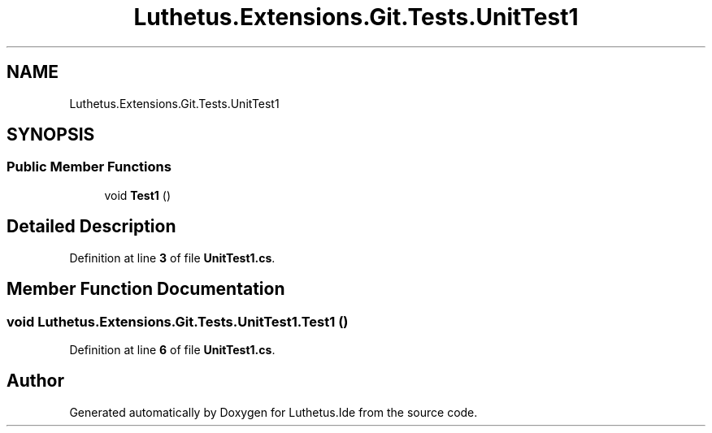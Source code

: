 .TH "Luthetus.Extensions.Git.Tests.UnitTest1" 3 "Version 1.0.0" "Luthetus.Ide" \" -*- nroff -*-
.ad l
.nh
.SH NAME
Luthetus.Extensions.Git.Tests.UnitTest1
.SH SYNOPSIS
.br
.PP
.SS "Public Member Functions"

.in +1c
.ti -1c
.RI "void \fBTest1\fP ()"
.br
.in -1c
.SH "Detailed Description"
.PP 
Definition at line \fB3\fP of file \fBUnitTest1\&.cs\fP\&.
.SH "Member Function Documentation"
.PP 
.SS "void Luthetus\&.Extensions\&.Git\&.Tests\&.UnitTest1\&.Test1 ()"

.PP
Definition at line \fB6\fP of file \fBUnitTest1\&.cs\fP\&.

.SH "Author"
.PP 
Generated automatically by Doxygen for Luthetus\&.Ide from the source code\&.
